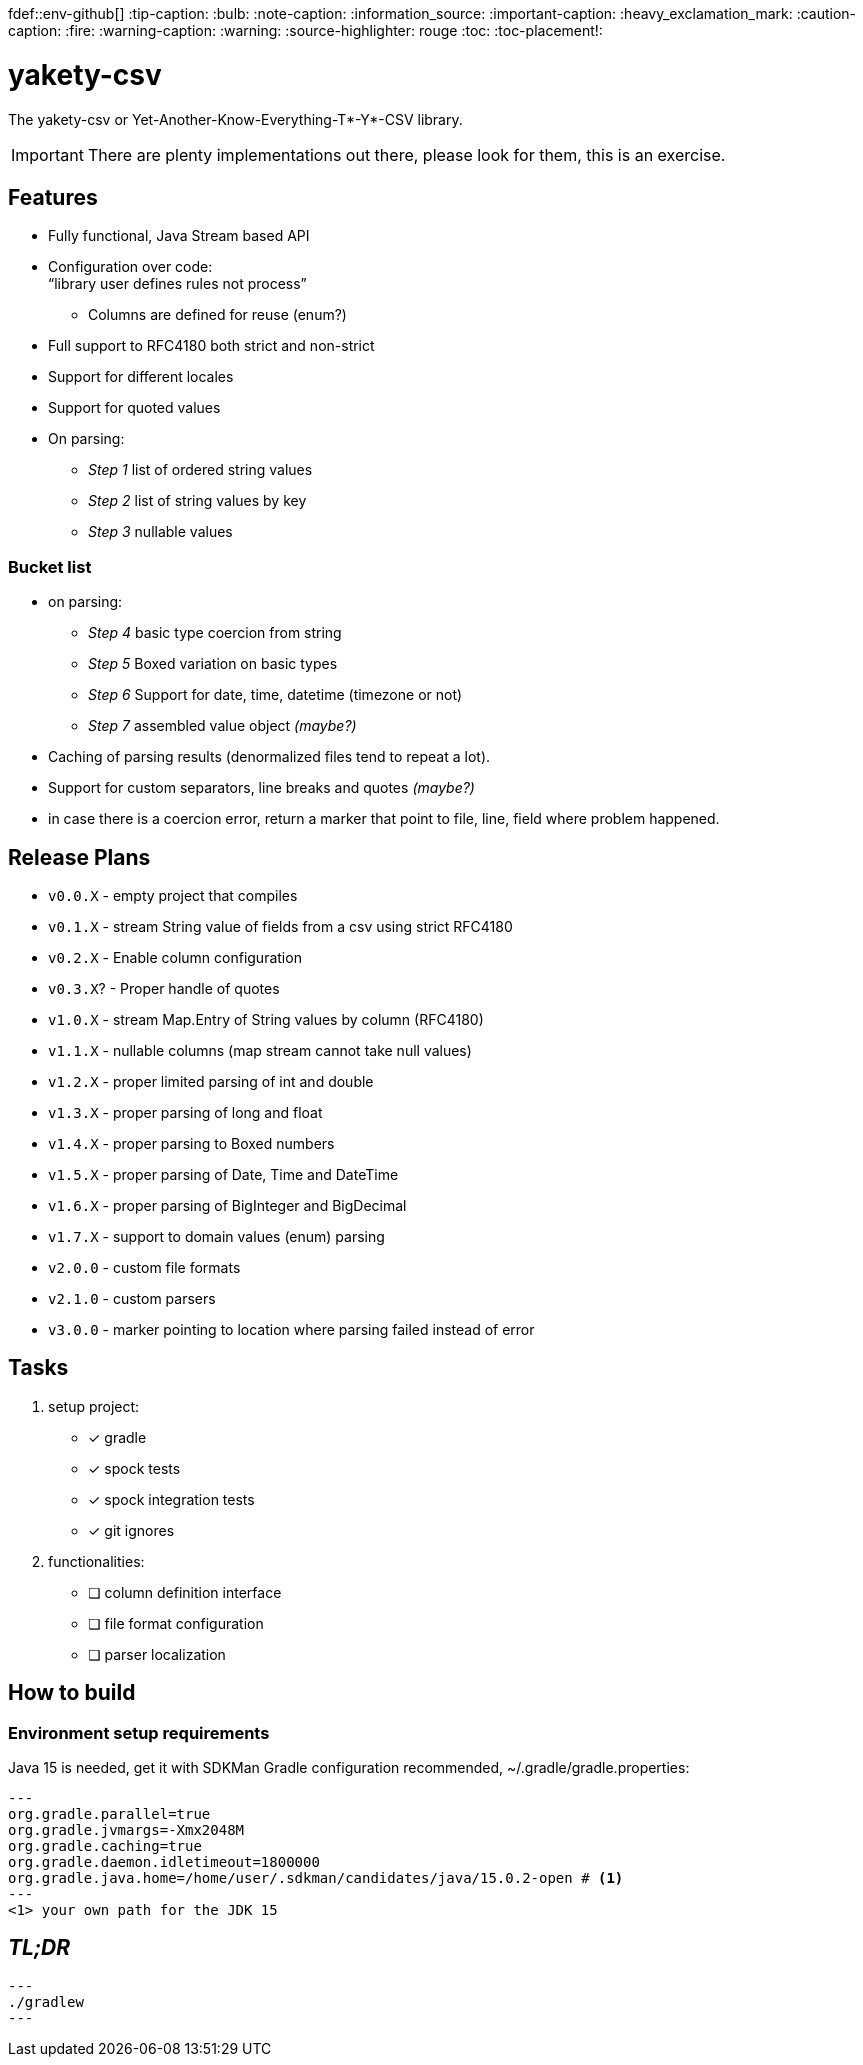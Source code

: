 fdef::env-github[]
:tip-caption: :bulb:
:note-caption: :information_source:
:important-caption: :heavy_exclamation_mark:
:caution-caption: :fire:
:warning-caption: :warning:
endif::[]
:source-highlighter: rouge
:toc:
:toc-placement!:

= yakety-csv

The yakety-csv or Yet-Another-Know-Everything-T*-Y*-CSV library.

IMPORTANT: There are plenty implementations out there, please look for them, this is an exercise.

toc::[]

== Features

* Fully functional, Java Stream based API
* Configuration over code: +
"`library user defines rules not process`"
** Columns are defined for reuse (enum?)
* Full support to RFC4180 both strict and non-strict
* Support for different locales
* Support for quoted values
* On parsing:
** _Step 1_ list of ordered string values
** _Step 2_ list of string values by key
** _Step 3_ nullable values

=== Bucket list

* on parsing:
** _Step 4_ basic type coercion from string
** _Step 5_ Boxed variation on basic types
** _Step 6_ Support for date, time, datetime (timezone or not)
** _Step 7_ assembled value object __(maybe?)__
* Caching of parsing results (denormalized files tend to repeat a lot).
* Support for custom separators, line breaks and quotes __(maybe?)__
* in case there is a coercion error, return a marker that point to file, line, field where problem happened.

== Release Plans

* `v0.0.X` - empty project that compiles
* `v0.1.X` - stream String value of fields from a csv using strict RFC4180
* `v0.2.X` - Enable column configuration
* `v0.3.X`? - Proper handle of quotes
* `v1.0.X` - stream Map.Entry of String values by column (RFC4180)
* `v1.1.X` - nullable columns (map stream cannot take null values)
* `v1.2.X` - proper limited parsing of int and double
* `v1.3.X` - proper parsing of long and float
* `v1.4.X` - proper parsing to Boxed numbers
* `v1.5.X` - proper parsing of Date, Time and DateTime
* `v1.6.X` - proper parsing of BigInteger and BigDecimal
* `v1.7.X` - support to domain values (enum) parsing
* `v2.0.0` - custom file formats
* `v2.1.0` - custom parsers
* `v3.0.0` - marker pointing to location where parsing failed instead of error

== Tasks

. setup project:
    - [x] gradle
    - [x] spock tests
    - [x] spock integration tests
    - [x] git ignores
. functionalities:
    - [ ] column definition interface
    - [ ] file format configuration
    - [ ] parser localization

== How to build

=== Environment setup requirements

Java 15 is needed, get it with SDKMan
Gradle configuration recommended, ~/.gradle/gradle.properties:

[source, properties]
---
org.gradle.parallel=true
org.gradle.jvmargs=-Xmx2048M
org.gradle.caching=true
org.gradle.daemon.idletimeout=1800000
org.gradle.java.home=/home/user/.sdkman/candidates/java/15.0.2-open # <1>
---
<1> your own path for the JDK 15

== _TL;DR_

[source, shell]
---
./gradlew
---
